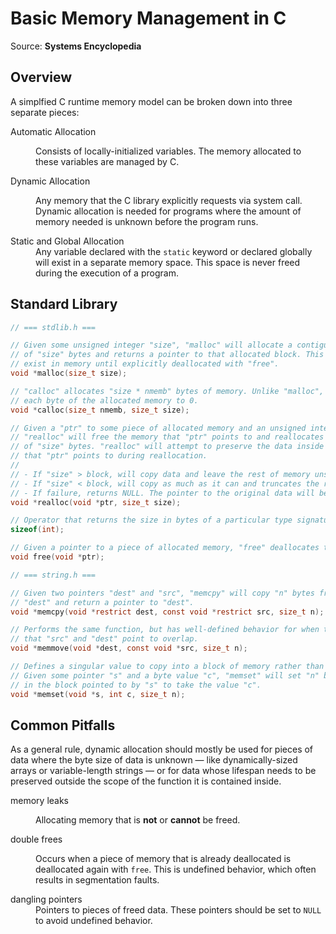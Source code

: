 * Basic Memory Management in C

Source: *Systems Encyclopedia*

** Overview

A simplfied C runtime memory model can be broken down into three separate pieces:

- Automatic Allocation :: Consists of locally-initialized variables.
  The memory allocated to these variables are managed by C.

- Dynamic Allocation :: Any memory that the C library explicitly requests via system call.
  Dynamic allocation is needed for programs where the amount of memory needed is unknown
  before the program runs.

- Static and Global Allocation :: Any variable declared with the ~static~ keyword or declared
  globally will exist in a separate memory space. This space is never freed during
  the execution of a program.

** Standard Library

#+begin_src c
  // === stdlib.h ===

  // Given some unsigned integer "size", "malloc" will allocate a contiguous block
  // of "size" bytes and returns a pointer to that allocated block. This block will
  // exist in memory until explicitly deallocated with "free".
  void *malloc(size_t size);

  // "calloc" allocates "size * nmemb" bytes of memory. Unlike "malloc", "calloc" sets
  // each byte of the allocated memory to 0.
  void *calloc(size_t nmemb, size_t size);

  // Given a "ptr" to some piece of allocated memory and an unsigned integer "size",
  // "realloc" will free the memory that "ptr" points to and reallocates a new block
  // of "size" bytes. "realloc" will attempt to preserve the data inside the block
  // that "ptr" points to during reallocation.
  //
  // - If "size" > block, will copy data and leave the rest of memory unset.
  // - If "size" < block, will copy as much as it can and truncates the rest.
  // - If failure, returns NULL. The pointer to the original data will be lost.
  void *realloc(void *ptr, size_t size);

  // Operator that returns the size in bytes of a particular type signature.
  sizeof(int);

  // Given a pointer to a piece of allocated memory, "free" deallocates that memory.
  void free(void *ptr);

  // === string.h ===
  
  // Given two pointers "dest" and "src", "memcpy" will copy "n" bytes from "src" into
  // "dest" and return a pointer to "dest".
  void *memcpy(void *restrict dest, const void *restrict src, size_t n);

  // Performs the same function, but has well-defined behavior for when the memory regions
  // that "src" and "dest" point to overlap.
  void *memmove(void *dest, const void *src, size_t n);

  // Defines a singular value to copy into a block of memory rather than an entire buffer.
  // Given some pointer "s" and a byte value "c", "memset" will set "n" bytes of memory
  // in the block pointed to by "s" to take the value "c".
  void *memset(void *s, int c, size_t n);
#+end_src

** Common Pitfalls

As a general rule, dynamic allocation should mostly be used for pieces of data where the byte
size of data is unknown — like dynamically-sized arrays or variable-length strings — or for
data whose lifespan needs to be preserved outside the scope of the function it is contained
inside.

- memory leaks :: Allocating memory that is *not* or *cannot* be freed.

- double frees :: Occurs when a piece of memory that is already deallocated is deallocated
  again with ~free~. This is undefined behavior, which often results in segmentation faults.

- dangling pointers :: Pointers to pieces of freed data. These pointers should be set to ~NULL~
  to avoid undefined behavior.
  
